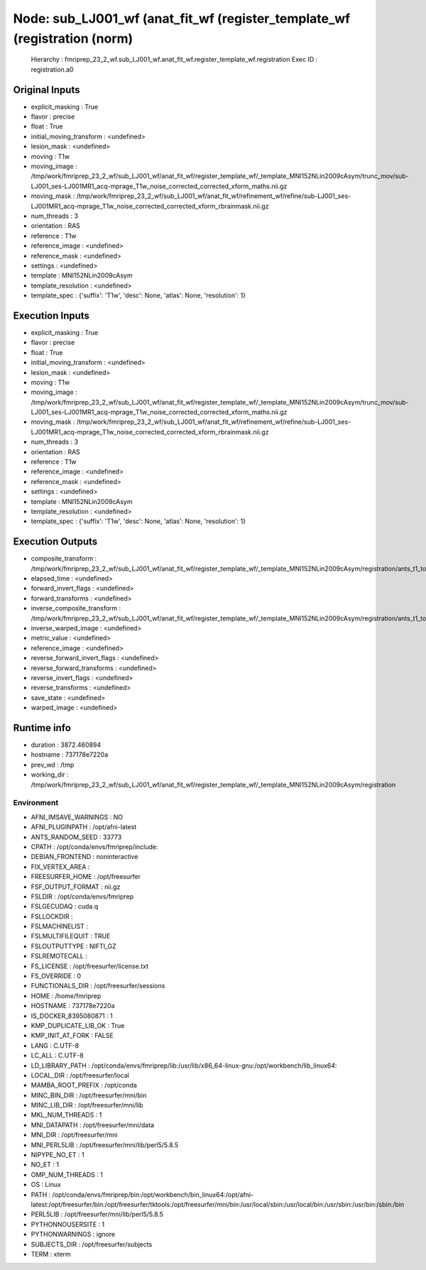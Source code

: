 Node: sub_LJ001_wf (anat_fit_wf (register_template_wf (registration (norm)
==========================================================================


 Hierarchy : fmriprep_23_2_wf.sub_LJ001_wf.anat_fit_wf.register_template_wf.registration
 Exec ID : registration.a0


Original Inputs
---------------


* explicit_masking : True
* flavor : precise
* float : True
* initial_moving_transform : <undefined>
* lesion_mask : <undefined>
* moving : T1w
* moving_image : /tmp/work/fmriprep_23_2_wf/sub_LJ001_wf/anat_fit_wf/register_template_wf/_template_MNI152NLin2009cAsym/trunc_mov/sub-LJ001_ses-LJ001MR1_acq-mprage_T1w_noise_corrected_corrected_xform_maths.nii.gz
* moving_mask : /tmp/work/fmriprep_23_2_wf/sub_LJ001_wf/anat_fit_wf/refinement_wf/refine/sub-LJ001_ses-LJ001MR1_acq-mprage_T1w_noise_corrected_corrected_xform_rbrainmask.nii.gz
* num_threads : 3
* orientation : RAS
* reference : T1w
* reference_image : <undefined>
* reference_mask : <undefined>
* settings : <undefined>
* template : MNI152NLin2009cAsym
* template_resolution : <undefined>
* template_spec : {'suffix': 'T1w', 'desc': None, 'atlas': None, 'resolution': 1}


Execution Inputs
----------------


* explicit_masking : True
* flavor : precise
* float : True
* initial_moving_transform : <undefined>
* lesion_mask : <undefined>
* moving : T1w
* moving_image : /tmp/work/fmriprep_23_2_wf/sub_LJ001_wf/anat_fit_wf/register_template_wf/_template_MNI152NLin2009cAsym/trunc_mov/sub-LJ001_ses-LJ001MR1_acq-mprage_T1w_noise_corrected_corrected_xform_maths.nii.gz
* moving_mask : /tmp/work/fmriprep_23_2_wf/sub_LJ001_wf/anat_fit_wf/refinement_wf/refine/sub-LJ001_ses-LJ001MR1_acq-mprage_T1w_noise_corrected_corrected_xform_rbrainmask.nii.gz
* num_threads : 3
* orientation : RAS
* reference : T1w
* reference_image : <undefined>
* reference_mask : <undefined>
* settings : <undefined>
* template : MNI152NLin2009cAsym
* template_resolution : <undefined>
* template_spec : {'suffix': 'T1w', 'desc': None, 'atlas': None, 'resolution': 1}


Execution Outputs
-----------------


* composite_transform : /tmp/work/fmriprep_23_2_wf/sub_LJ001_wf/anat_fit_wf/register_template_wf/_template_MNI152NLin2009cAsym/registration/ants_t1_to_mniComposite.h5
* elapsed_time : <undefined>
* forward_invert_flags : <undefined>
* forward_transforms : <undefined>
* inverse_composite_transform : /tmp/work/fmriprep_23_2_wf/sub_LJ001_wf/anat_fit_wf/register_template_wf/_template_MNI152NLin2009cAsym/registration/ants_t1_to_mniInverseComposite.h5
* inverse_warped_image : <undefined>
* metric_value : <undefined>
* reference_image : <undefined>
* reverse_forward_invert_flags : <undefined>
* reverse_forward_transforms : <undefined>
* reverse_invert_flags : <undefined>
* reverse_transforms : <undefined>
* save_state : <undefined>
* warped_image : <undefined>


Runtime info
------------


* duration : 3872.460894
* hostname : 737178e7220a
* prev_wd : /tmp
* working_dir : /tmp/work/fmriprep_23_2_wf/sub_LJ001_wf/anat_fit_wf/register_template_wf/_template_MNI152NLin2009cAsym/registration


Environment
~~~~~~~~~~~


* AFNI_IMSAVE_WARNINGS : NO
* AFNI_PLUGINPATH : /opt/afni-latest
* ANTS_RANDOM_SEED : 33773
* CPATH : /opt/conda/envs/fmriprep/include:
* DEBIAN_FRONTEND : noninteractive
* FIX_VERTEX_AREA : 
* FREESURFER_HOME : /opt/freesurfer
* FSF_OUTPUT_FORMAT : nii.gz
* FSLDIR : /opt/conda/envs/fmriprep
* FSLGECUDAQ : cuda.q
* FSLLOCKDIR : 
* FSLMACHINELIST : 
* FSLMULTIFILEQUIT : TRUE
* FSLOUTPUTTYPE : NIFTI_GZ
* FSLREMOTECALL : 
* FS_LICENSE : /opt/freesurfer/license.txt
* FS_OVERRIDE : 0
* FUNCTIONALS_DIR : /opt/freesurfer/sessions
* HOME : /home/fmriprep
* HOSTNAME : 737178e7220a
* IS_DOCKER_8395080871 : 1
* KMP_DUPLICATE_LIB_OK : True
* KMP_INIT_AT_FORK : FALSE
* LANG : C.UTF-8
* LC_ALL : C.UTF-8
* LD_LIBRARY_PATH : /opt/conda/envs/fmriprep/lib:/usr/lib/x86_64-linux-gnu:/opt/workbench/lib_linux64:
* LOCAL_DIR : /opt/freesurfer/local
* MAMBA_ROOT_PREFIX : /opt/conda
* MINC_BIN_DIR : /opt/freesurfer/mni/bin
* MINC_LIB_DIR : /opt/freesurfer/mni/lib
* MKL_NUM_THREADS : 1
* MNI_DATAPATH : /opt/freesurfer/mni/data
* MNI_DIR : /opt/freesurfer/mni
* MNI_PERL5LIB : /opt/freesurfer/mni/lib/perl5/5.8.5
* NIPYPE_NO_ET : 1
* NO_ET : 1
* OMP_NUM_THREADS : 1
* OS : Linux
* PATH : /opt/conda/envs/fmriprep/bin:/opt/workbench/bin_linux64:/opt/afni-latest:/opt/freesurfer/bin:/opt/freesurfer/tktools:/opt/freesurfer/mni/bin:/usr/local/sbin:/usr/local/bin:/usr/sbin:/usr/bin:/sbin:/bin
* PERL5LIB : /opt/freesurfer/mni/lib/perl5/5.8.5
* PYTHONNOUSERSITE : 1
* PYTHONWARNINGS : ignore
* SUBJECTS_DIR : /opt/freesurfer/subjects
* TERM : xterm

